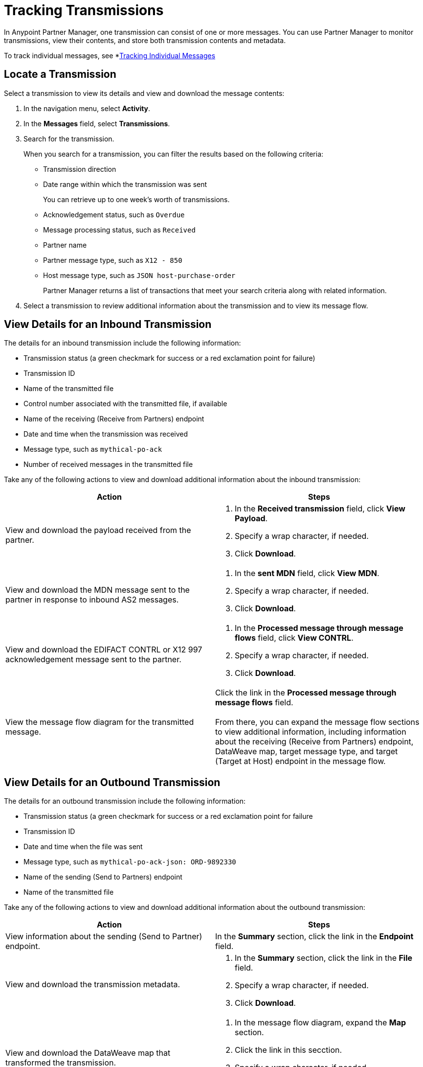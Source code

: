 = Tracking Transmissions

In Anypoint Partner Manager, one transmission can consist of one or more messages. You can use Partner Manager to monitor transmissions, view their contents, and store both transmission contents and metadata.

To track individual messages, see *xref:activity-message-tracking.adoc[Tracking Individual Messages]

== Locate a Transmission

Select a transmission to view its details and view and download the message contents:

. In the navigation menu, select *Activity*.
. In the *Messages* field, select *Transmissions*.
. Search for the transmission.
+
When you search for a transmission, you can filter the results based on the following criteria:

* Transmission direction
* Date range within which the transmission was sent
+
You can retrieve up to one week's worth of transmissions.
+
* Acknowledgement status, such as `Overdue`
* Message processing status, such as `Received`
* Partner name
* Partner message type, such as `X12 - 850`
* Host message type, such as `JSON host-purchase-order`
+
Partner Manager returns a list of transactions that meet your search criteria along with related information.
+
. Select a transmission to review additional information about the transmission and to view its message flow.

== View Details for an Inbound Transmission

The details for an inbound transmission include the following information:

* Transmission status (a green checkmark for success or a red exclamation point for failure)
* Transmission ID
+
* Name of the transmitted file
* Control number associated with the transmitted file, if available
* Name of the receiving (Receive from Partners) endpoint
* Date and time when the transmission was received
* Message type, such as `mythical-po-ack`
* Number of received messages in the transmitted file

Take any of the following actions to view and download additional information about the inbound transmission:

|===
|Action |Steps

|View and download the payload received from the partner.
a|
. In the *Received transmission* field, click *View Payload*.
. Specify a wrap character, if needed.
. Click *Download*.
| View and download the MDN message sent to the partner in response to inbound AS2 messages.
a|
. In the *sent MDN* field, click *View MDN*.
. Specify a wrap character, if needed.
. Click *Download*.
| View and download the EDIFACT CONTRL or X12 997 acknowledgement message sent to the partner.
a|
. In the *Processed message through message flows* field, click *View CONTRL*.
. Specify a wrap character, if needed.
. Click *Download*.
|View the message flow diagram for the transmitted message.
|Click the link in the *Processed message through message flows* field.
{sp} +
{sp}+
From there, you can expand the message flow sections to view additional information, including information about the receiving (Receive from Partners) endpoint, DataWeave map, target message type, and target (Target at Host) endpoint in the message flow.
|===

== View Details for an Outbound Transmission

The details for an outbound transmission include the following information:

* Transmission status (a green checkmark for success or a red exclamation point for failure
* Transmission ID
* Date and time when the file was sent
* Message type, such as `mythical-po-ack-json: ORD-9892330`
* Name of the sending (Send to Partners) endpoint
* Name of the transmitted file

Take any of the following actions to view and download additional information about the outbound transmission:

|===
|Action |Steps

|View information about the sending (Send to Partner) endpoint. | In the *Summary* section, click the link in the *Endpoint* field.
|View and download the transmission metadata.
a|
. In the *Summary* section, click the link in the *File* field.
. Specify a wrap character, if needed.
. Click *Download*.
| View and download the DataWeave map that transformed the transmission.
a|
. In the message flow diagram, expand the *Map* section.
. Click the link in this secction.
. Specify a wrap character, if needed.
. Click *Download*.
| View and download the payload received from the backend.
a|
. In the message flow diagram, expand the *Source* section.
. Click *View Payload*.
. Specify a wrap character, if needed.
. Click *Download*.
| View and download the payload sent to the partner.
a|
. In the message flow diagram, expand the *Sent to* section.
. In the *Sent transmission* field, click *View payload*.
. Specify a wrap character, if needed.
. Click *Download*.
| View and download the MDN received from the partner in response to outbound AS2 transmissions.
a|
. In the message flow diagram, expand the *Sent to* section.
. In the *Received MDN* field, click *View payload*.
. Specify a wrap character, if needed.
. Click *Download*.
|View the EDIFACT CONTRL or X12 997 acknowledgement message received from the partner, if it exists.
a|
. In the message flow diagram, expand the *Sent to* section.
. In the *Sent transmission* field, click *View payload*.
. Specify a wrap character, if needed.
. Click *Download*.

|===

From the message flow diagram, you can also view additional information, including information about the source (Source at Host) endpoint, DataWeave map, and message type.

== See Also

* xref:inbound-message-flows.adoc[Inbound Message Flows]
* xref:outbound-message-flows.adoc[Outbound Message Flows]
* xref:edi-ack-reconciliation.adoc[EDI Acknowledgment Reconciliation]
* xref:troubleshooting.adoc[Troubleshooting Anypoint Partner Manager]
